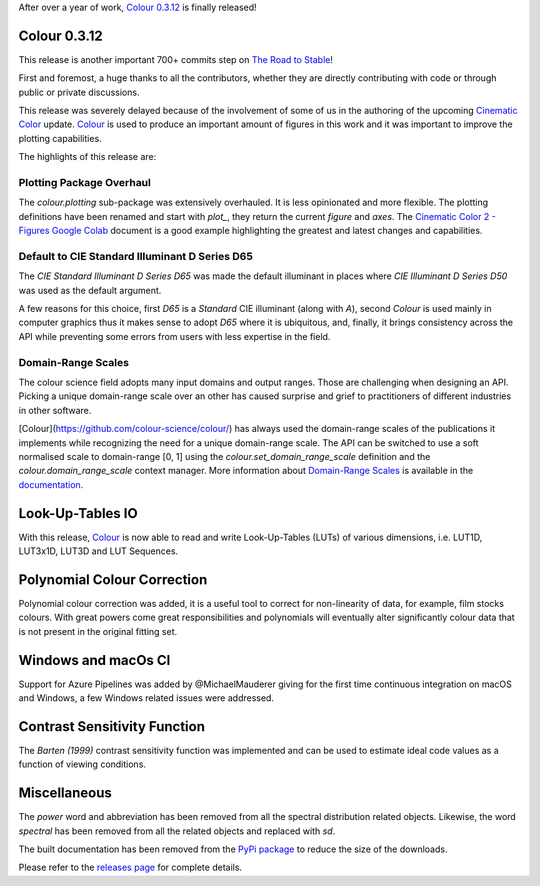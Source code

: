 .. title: Colour 0.3.12 is available!
.. slug: colour-0312-is-available
.. date: 2019-03-24 03:47:21 UTC
.. tags: colour, colour science, release
.. category: 
.. link: 
.. description: 
.. type: text

After over a year of work, `Colour 0.3.12 <https://github.com/colour-science/colour/releases/tag/v0.3.12>`_
is finally released!

.. TEASER_END

Colour 0.3.12
-------------

This release is another important 700+ commits step on
`The Road to Stable <https://www.colour-science.org/posts/the-road-to-stable/>`_!

First and foremost, a huge thanks to all the contributors, whether they are
directly contributing with code or through public or private discussions.

This release was severely delayed because of the involvement of some of us in
the authoring of the upcoming `Cinematic Color <http://cinematiccolor.org>`_
update. `Colour <https://github.com/colour-science/colour/>`_ is used to produce
an important amount of figures in this work and it was important to improve the
plotting capabilities.

The highlights of this release are:

Plotting Package Overhaul
=========================

The `colour.plotting` sub-package was extensively overhauled. It is less
opinionated and more flexible. The plotting definitions have been renamed and
start with *plot_*, they return the current `figure` and `axes`. The
`Cinematic Color 2 - Figures Google Colab <https://colab.research.google.com/drive/1bmVU8fI1Rv3GLXK8kVDovc2K2roGjW9G#scrollTo=Uu08qHeDc11C>`_
document is a good example highlighting the greatest and latest changes and
capabilities.

Default to CIE Standard Illuminant D Series D65
===============================================

The *CIE Standard Illuminant D Series D65* was made the default illuminant in
places where *CIE Illuminant D Series D50* was used as the default argument.

A few reasons for this choice, first *D65* is a *Standard* CIE illuminant
(along with *A*), second *Colour* is used mainly in computer graphics thus it
makes sense to adopt *D65* where it is ubiquitous, and, finally, it brings
consistency across the API while preventing some errors from users with less
expertise in the field.

Domain-Range Scales
===================

The colour science field adopts many input domains and output ranges. Those are
challenging when designing an API. Picking a unique domain-range scale over an
other has caused surprise and grief to practitioners of different industries in
other software.

[Colour](https://github.com/colour-science/colour/) has always used the
domain-range scales of the publications it implements while recognizing the
need for a unique domain-range scale. The API can be switched to use a soft
normalised scale to domain-range [0, 1] using the
`colour.set_domain_range_scale` definition and the `colour.domain_range_scale`
context manager. More information about
`Domain-Range Scales <https://colour.readthedocs.io/en/develop/basics.html#domain-range-scales>`_
is available in the `documentation <https://colour.readthedocs.io/>`_.

Look-Up-Tables IO
-----------------

With this release, `Colour <https://github.com/colour-science/colour/>`_ is now
able to read and write Look-Up-Tables (LUTs) of various dimensions, i.e. LUT1D,
LUT3x1D, LUT3D and LUT Sequences.

Polynomial Colour Correction
----------------------------

Polynomial colour correction was added, it is a useful tool to correct for
non-linearity of data, for example, film stocks colours. With great powers come
great responsibilities and polynomials will eventually alter significantly
colour data that is not present in the original fitting set.

Windows and macOs CI
--------------------

Support for Azure Pipelines was added by @MichaelMauderer giving for the first
time continuous integration on macOS and Windows, a few Windows related issues
were addressed.

Contrast Sensitivity Function
-----------------------------

The *Barten (1999)* contrast sensitivity function was implemented and can be
used to estimate ideal code values as a function of viewing conditions.

Miscellaneous
-------------

The *power* word and abbreviation has been removed from all the spectral
distribution related objects. Likewise, the word *spectral* has been removed
from all the related objects and replaced with *sd*.

The built documentation has been removed from the
`PyPi package <https://pypi.org/project/colour-science/>`_ to reduce the size
of the downloads.

Please refer to the `releases page <https://github.com/colour-science/colour/releases/tag/v0.3.12>`_
for complete details.
